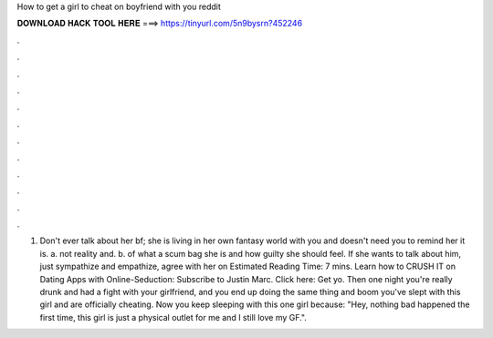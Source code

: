 How to get a girl to cheat on boyfriend with you reddit

𝐃𝐎𝐖𝐍𝐋𝐎𝐀𝐃 𝐇𝐀𝐂𝐊 𝐓𝐎𝐎𝐋 𝐇𝐄𝐑𝐄 ===> https://tinyurl.com/5n9bysrn?452246

.

.

.

.

.

.

.

.

.

.

.

.

1. Don't ever talk about her bf; she is living in her own fantasy world with you and doesn't need you to remind her it is. a. not reality and. b. of what a scum bag she is and how guilty she should feel. If she wants to talk about him, just sympathize and empathize, agree with her on Estimated Reading Time: 7 mins. Learn how to CRUSH IT on Dating Apps with Online-Seduction: Subscribe to Justin Marc. Click here:  Get yo. Then one night you're really drunk and had a fight with your girlfriend, and you end up doing the same thing and boom you've slept with this girl and are officially cheating. Now you keep sleeping with this one girl because: "Hey, nothing bad happened the first time, this girl is just a physical outlet for me and I still love my GF.".